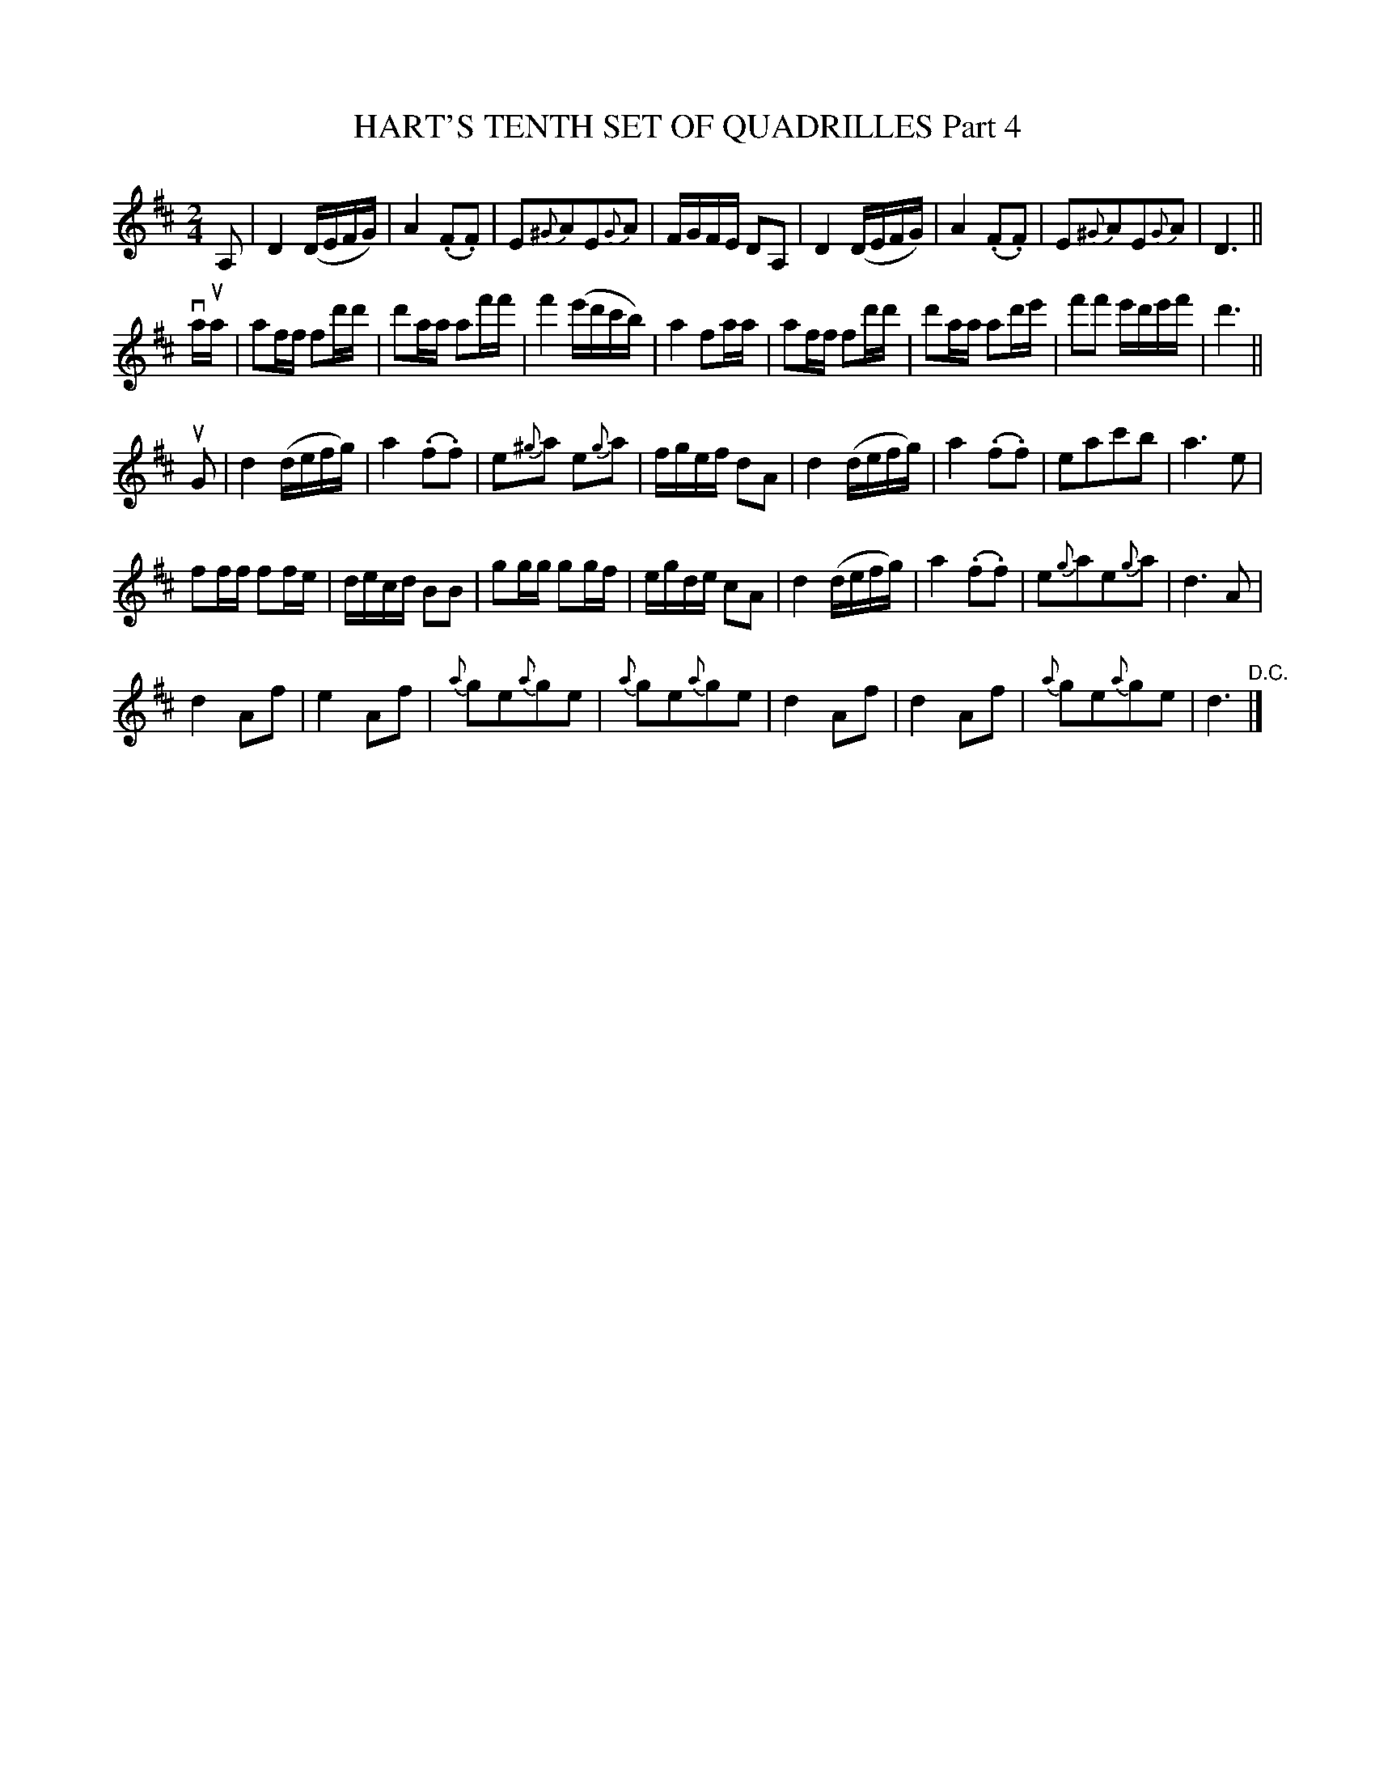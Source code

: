 X: 21391
T: HART'S TENTH SET OF QUADRILLES Part 4
R: reel
B: K\"ohler's Violin Repository, v.2, 1885 p.139 #1
F: http://www.archive.org/details/klersviolinrepos02rugg
N: In bar 1, it's not clear whether the final G is inside the slur.  In bar 5, it clearly is.
Z: 2012 John Chambers <jc:trillian.mit.edu>
M: 2/4
L: 1/16
K: D
A,2 |\
D4 (DEFG) | A4 (.F2.F2) | E2{^G}A2E2{G}A2 | FGFE D2A,2 |\
D4 (DEFG) | A4 (.F2.F2) | E2{^G}A2E2{G}A2 | D6 ||
vaua |\
a2ff f2d'd' | d'2aa a2f'f' | f'4 (e'd'c'b) | a4 f2aa |\
a2ff f2d'd' | d'2aa a2d'e' | f'2f'2 e'd'e'f' | d'6 ||
uG2 |\
d4 (defg) | a4 (.f2.f2) | e2{^g}a2 e2{g}a2 | fgef d2A2 |\
d4 (defg) | a4 (.f2.f2) | e2a2c'2b2 | a6 e2 |
f2ff f2fe | decd B2B2 | g2gg g2gf | egde c2A2 |\
d4 (defg) | a4 (.f2.f2) | e2{g}a2e2{g}a2 | d6 A2 |
d4 A2f2 | e4 A2f2 | {a}g2e2{a}g2e2 | {a}g2e2{a}g2e2 |\
d4 A2f2 | d4 A2f2 | {a}g2e2{a}g2e2 | d6 "^D.C."|]
